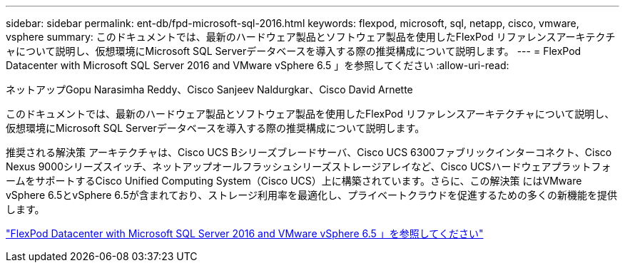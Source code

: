 ---
sidebar: sidebar 
permalink: ent-db/fpd-microsoft-sql-2016.html 
keywords: flexpod, microsoft, sql, netapp, cisco, vmware, vsphere 
summary: このドキュメントでは、最新のハードウェア製品とソフトウェア製品を使用したFlexPod リファレンスアーキテクチャについて説明し、仮想環境にMicrosoft SQL Serverデータベースを導入する際の推奨構成について説明します。 
---
= FlexPod Datacenter with Microsoft SQL Server 2016 and VMware vSphere 6.5 」を参照してください
:allow-uri-read: 


ネットアップGopu Narasimha Reddy、Cisco Sanjeev Naldurgkar、Cisco David Arnette

[role="lead"]
このドキュメントでは、最新のハードウェア製品とソフトウェア製品を使用したFlexPod リファレンスアーキテクチャについて説明し、仮想環境にMicrosoft SQL Serverデータベースを導入する際の推奨構成について説明します。

推奨される解決策 アーキテクチャは、Cisco UCS Bシリーズブレードサーバ、Cisco UCS 6300ファブリックインターコネクト、Cisco Nexus 9000シリーズスイッチ、ネットアップオールフラッシュシリーズストレージアレイなど、Cisco UCSハードウェアプラットフォームをサポートするCisco Unified Computing System（Cisco UCS）上に構築されています。さらに、この解決策 にはVMware vSphere 6.5とvSphere 6.5が含まれており、ストレージ利用率を最適化し、プライベートクラウドを促進するための多くの新機能を提供します。

link:https://www.cisco.com/c/en/us/td/docs/unified_computing/ucs/UCS_CVDs/mssql2016_flexpod_vmware_cvd.html["FlexPod Datacenter with Microsoft SQL Server 2016 and VMware vSphere 6.5 」を参照してください"^]
